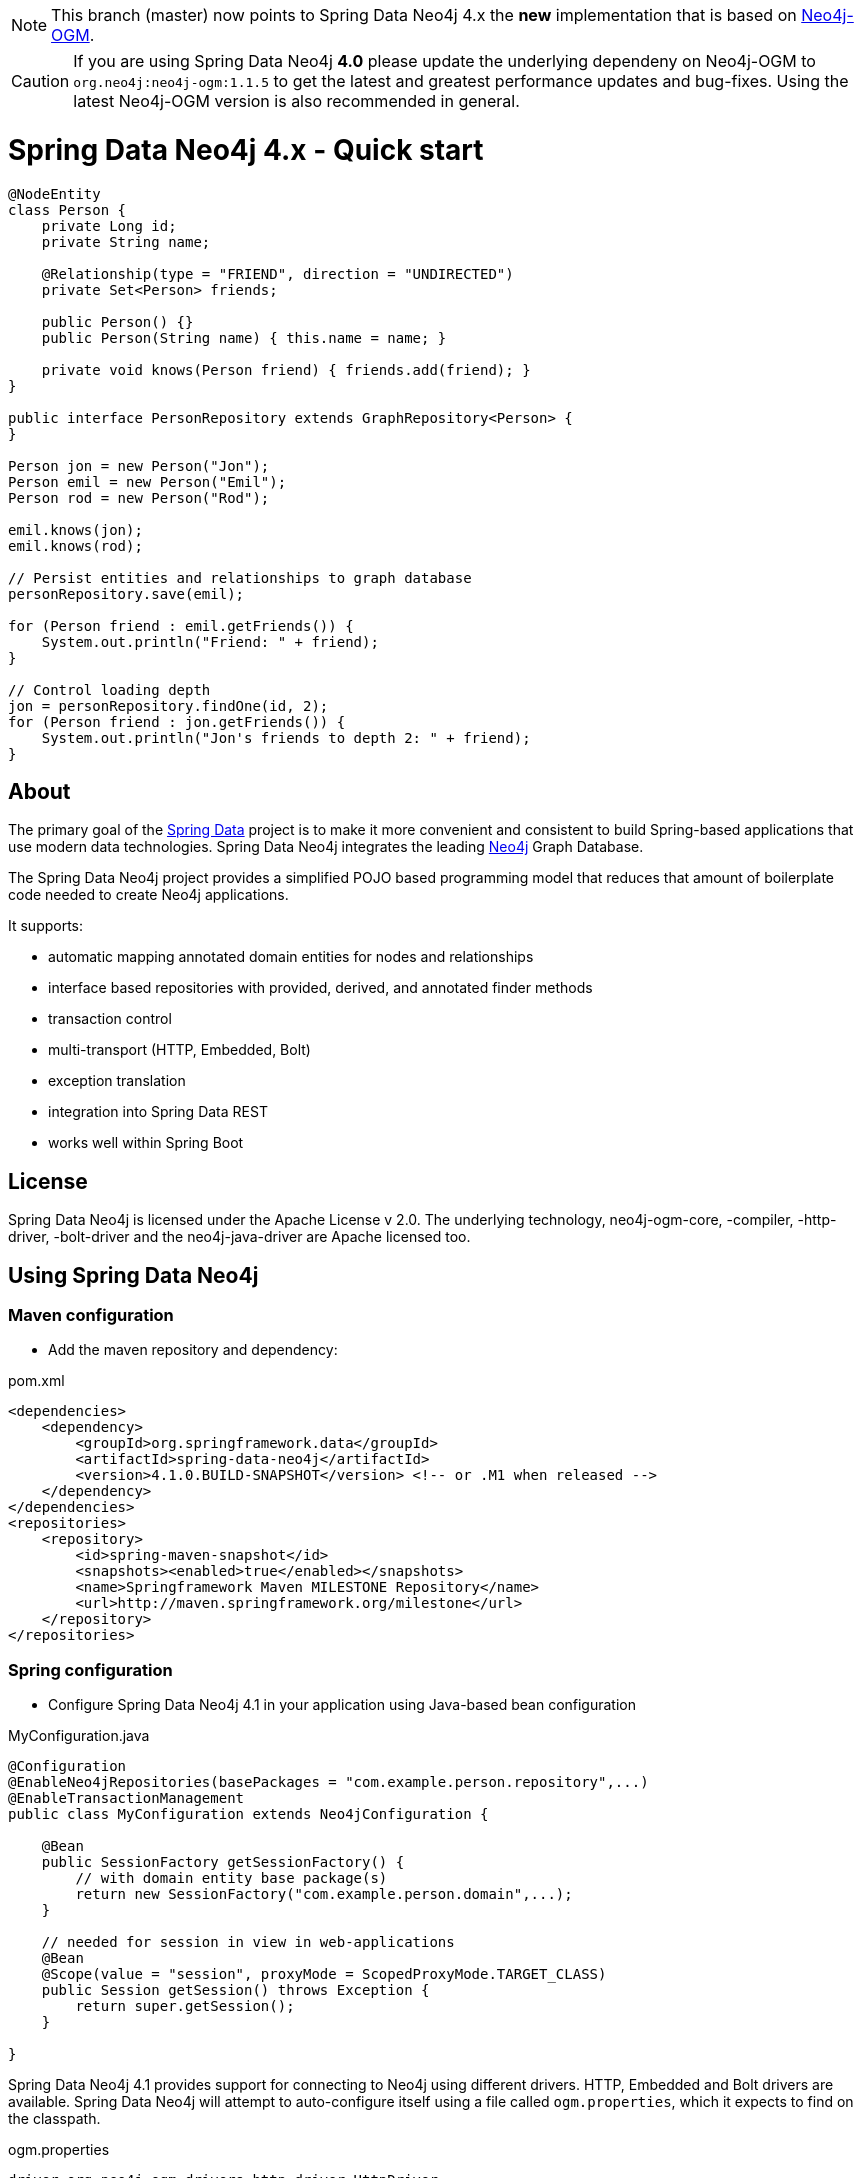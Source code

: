 [NOTE]
This branch (master) now points to Spring Data Neo4j 4.x the *new* implementation that is based on http://github.com/neo4j/neo4j-ogm[Neo4j-OGM].

[CAUTION]
If you are using Spring Data Neo4j *4.0* please update the underlying dependeny on Neo4j-OGM to `org.neo4j:neo4j-ogm:1.1.5` to get the latest and greatest performance updates and bug-fixes. Using the latest Neo4j-OGM version is also recommended in general.

= Spring Data Neo4j 4.x - Quick start

[source,java]
----
@NodeEntity
class Person {
    private Long id;
    private String name;

    @Relationship(type = "FRIEND", direction = "UNDIRECTED")
    private Set<Person> friends;

    public Person() {}
    public Person(String name) { this.name = name; }

    private void knows(Person friend) { friends.add(friend); }
}

public interface PersonRepository extends GraphRepository<Person> {
}

Person jon = new Person("Jon");
Person emil = new Person("Emil");
Person rod = new Person("Rod");

emil.knows(jon);
emil.knows(rod);

// Persist entities and relationships to graph database
personRepository.save(emil);

for (Person friend : emil.getFriends()) {
    System.out.println("Friend: " + friend);
}

// Control loading depth
jon = personRepository.findOne(id, 2);
for (Person friend : jon.getFriends()) {
    System.out.println("Jon's friends to depth 2: " + friend);
}
----

== About

The primary goal of the http://projects.spring.io/spring-data[Spring Data] project is to make it more convenient and consistent to build Spring-based applications that use modern data technologies.
Spring Data Neo4j integrates the leading http://neo4j.com/[Neo4j] Graph Database.

The Spring Data Neo4j project provides a simplified POJO based programming model that reduces that amount of boilerplate code needed to create Neo4j applications.

It supports:

* automatic mapping annotated domain entities for nodes and relationships
* interface based repositories with provided, derived, and annotated finder methods
* transaction control
* multi-transport (HTTP, Embedded, Bolt)
* exception translation
* integration into Spring Data REST
* works well within Spring Boot

== License

Spring Data Neo4j is licensed under the Apache License v 2.0.
The underlying technology, neo4j-ogm-core, -compiler, -http-driver, -bolt-driver and the neo4j-java-driver are Apache licensed too.

== Using Spring Data Neo4j

=== Maven configuration

* Add the maven repository and dependency:

.pom.xml
[source,xml]
----
<dependencies>
    <dependency>
        <groupId>org.springframework.data</groupId>
        <artifactId>spring-data-neo4j</artifactId>
        <version>4.1.0.BUILD-SNAPSHOT</version> <!-- or .M1 when released -->
    </dependency>
</dependencies>
<repositories>
    <repository>
        <id>spring-maven-snapshot</id>
        <snapshots><enabled>true</enabled></snapshots>
        <name>Springframework Maven MILESTONE Repository</name>
        <url>http://maven.springframework.org/milestone</url>
    </repository>
</repositories>
----


=== Spring configuration

* Configure Spring Data Neo4j 4.1 in your application using Java-based bean configuration

.MyConfiguration.java
[source,java]
----
@Configuration
@EnableNeo4jRepositories(basePackages = "com.example.person.repository",...)
@EnableTransactionManagement
public class MyConfiguration extends Neo4jConfiguration {

    @Bean
    public SessionFactory getSessionFactory() {
        // with domain entity base package(s)
        return new SessionFactory("com.example.person.domain",...);
    }

    // needed for session in view in web-applications
    @Bean
    @Scope(value = "session", proxyMode = ScopedProxyMode.TARGET_CLASS)
    public Session getSession() throws Exception {
        return super.getSession();
    }

}
----

Spring Data Neo4j 4.1 provides support for connecting to Neo4j using different drivers.
HTTP, Embedded and Bolt drivers are available.
Spring Data Neo4j will attempt to auto-configure itself using a file called `ogm.properties`, which it expects to find on the classpath.

.ogm.properties
[source,java]
----
driver=org.neo4j.ogm.drivers.http.driver.HttpDriver
URI=http://user:password@localhost:7474
----

The application can be configured programmatically as well, please http://docs.spring.io/spring-data/data-neo4j/docs/current/reference/html/#_spring_configuration[read the reference guide] for more information.

=== Graph entities

* Annotate your entity class.  In this case it is a 'Person' class that has a relationship to the 'Company' they work at :

[source,java]
----
package com.example.person.domain;

@NodeEntity
class Person {
    private Long id;
    private String name;

    @Relationship(type = "WORKS_AT", direction = "OUTGOING")
    private Company employer;

    public Person() {}
    public Person(String name) { this.name = name; }

    private void worksAt(Company employer) { this.employer = employer; }
}
----

=== Transactional services

Create a repository or service to perform typical operations on your entities. 
The complete functionality is covered in the http://docs.spring.io/spring-data/data-neo4j/docs/current/reference/html/#reference_programming-model[reference manual]

[source,java]
----
package com.example.person.repository;

public interface PersonRepository extends GraphRepository<Person> {

   // derived finder method
   Person findByName(String name);
 
   @Query("MATCH (c:Company)<-[:WORKS_AT]-(p:Person) WHERE id(c) = {company} RETURN p")
   List<Person> findEmployees(Company company);
}

package com.example.person.service;

@Service
@Transactional
public class EmployeeService {

    @Autowired
    private PersonRepository personRepository;

    public int getNumberOfPeople() {
        return personRepository.count();
    }

    public Person createPerson(String name) {
        return personRepository.save(new Person(name));
    }

    public List<Person> getAllPeople() {
        return personRepository.findAll();
    }

    public List<Person> getEmployees(Company c) {
        return personRepository.findEmployees(c);
    }
}
----

Please see the https://github.com/neo4j-examples/sdn4-university/tree/4.1[SDN University sample project] for more information.

More example projects for Spring Data Neo4j 4 are available in the https://github.com/neo4j-examples?query=sdn4[Neo4j-Examples] repository

== Getting Help

This README and the http://static.springsource.org/spring-data/data-neo4j/docs/current/reference/html/[Reference Manual] are the best places to start learning about Spring Data Neo4j 4.

The main http://projects.spring.io/spring-data-neo4j[SpringSource project site] contains links to basic project information such as source code, JavaDocs, Issue tracking, etc.

For more detailed questions, use the "forum":http://forum.springsource.org/forumdisplay.php?f=80. If you are new to Spring as well as to Spring Data, look for information about "Spring projects":http://www.springsource.org/projects.


You will also find help on http://stackoverflow.com/questions/tagged/spring-data-neo4j[StackOverflow]

== Contributing to Spring Data Neo4j

There are dedicated, mandatory https://github.com/spring-projects/spring-data-build/blob/master/CONTRIBUTING.adoc[contribution guidelines] for all Spring Data projects.

Here are some ways for you to get involved in the community:

* Get involved with Spring Data Neo4j community on the http://groups.google.com/group/neo4j[Neo4j Google Group] and by helping on http://stackoverflow.com/questions/tagged/spring-data-neo4j[StackOverflow].
* Create https://jira.springframework.org/browse/DATAGRAPH[JIRA] tickets for bugs and new features and comment and vote on the ones that you are interested in.
* Github is for social coding: if you want to write code, we encourage contributions through *pull requests* from a fork of this repository.
  If you want to contribute code this way, please read the https://github.com/spring-projects/spring-data-build/blob/master/CONTRIBUTING.adoc[contribution guidelines] for details.
